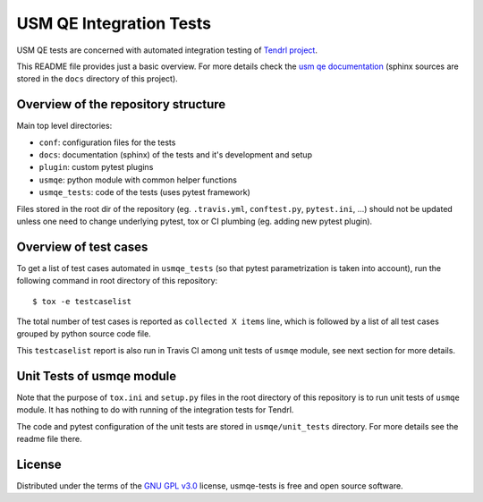 ==========================
 USM QE Integration Tests
==========================

USM QE tests are concerned with automated integration testing of `Tendrl
project`_.

This README file provides just a basic overview. For more details check the
`usm qe documentation`_ (sphinx sources are stored in the ``docs`` directory of
this project).

Overview of the repository structure
------------------------------------

Main top level directories:

* ``conf``: configuration files for the tests
* ``docs``: documentation (sphinx) of the tests and it's development and setup
* ``plugin``: custom pytest plugins
* ``usmqe``: python module with common helper functions
* ``usmqe_tests``: code of the tests (uses pytest framework)

Files stored in the root dir of the repository (eg. ``.travis.yml``,
``conftest.py``, ``pytest.ini``, ...) should not be updated unless one need to
change underlying pytest, tox or CI plumbing (eg. adding new pytest plugin).

Overview of test cases
----------------------

To get a list of test cases automated in ``usmqe_tests`` (so that pytest
parametrization is taken into account), run the following command in root
directory of this repository::

    $ tox -e testcaselist

The total number of test cases is reported as ``collected X items`` line, which
is followed by a list of all test cases grouped by python source code file.

This ``testcaselist`` report is also run in Travis CI among unit tests of
``usmqe`` module, see next section for more details.

Unit Tests of usmqe module
--------------------------

Note that the purpose of ``tox.ini``  and ``setup.py`` files in the root
directory of this repository is to run unit tests of ``usmqe`` module. It has
nothing to do with running of the integration tests for Tendrl.

The code and pytest configuration of the unit tests are stored in
``usmqe/unit_tests`` directory. For more details see the readme file there.

.. image:: https://travis-ci.org/usmqe/usmqe-tests.svg?branch=master
    :target: https://travis-ci.org/usmqe/usmqe-tests

License
-------

Distributed under the terms of the `GNU GPL v3.0`_ license,
usmqe-tests is free and open source software.


.. _`GNU GPL v3.0`: http://www.gnu.org/licenses/gpl-3.0.txt
.. _`Tendrl project`: http://tendrl.org/
.. _`usm qe documentation`: https://usmqe-tests.readthedocs.io/en/latest/
.. _`Setup of QE Server role`: https://github.com/usmqe/usmqe-tests/blob/master/docs/qe_server_setup.rst
